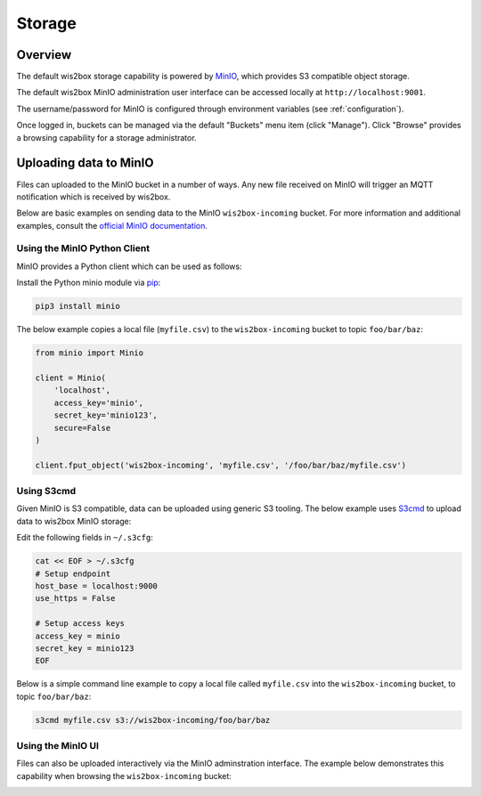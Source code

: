 .. _storage:

Storage
=======

Overview
--------

The default wis2box storage capability is powered by `MinIO`_, which provides S3 compatible object storage.

The default wis2box MinIO administration user interface can be accessed locally at ``http://localhost:9001``.

The username/password for MinIO is configured through environment variables (see :ref:`configuration`). 

.. image:: /_static/minio_login_screen.png
   :width: 600px
   :alt: MinIO login screen
   :align: center

Once logged in, buckets can be managed via the default "Buckets" menu item (click "Manage").  Click "Browse"
provides a browsing capability for a storage administrator.

.. image:: /_static/minio_buckets.png
   :width: 800px
   :alt: MinIO default administration UI
   :align: center


Uploading data to MinIO
-----------------------

Files can uploaded to the MinIO bucket in a number of ways.  Any new file received on MinIO will trigger an MQTT notification
which is received by wis2box.

Below are basic examples on sending data to the MinIO ``wis2box-incoming`` bucket.  For more information and additional
examples, consult the `official MinIO documentation`_.

Using the MinIO Python Client
^^^^^^^^^^^^^^^^^^^^^^^^^^^^^

MinIO provides a Python client which can be used as follows:

Install the Python minio module via `pip`_:

.. code-block:: bash

    pip3 install minio

The below example copies a local file (``myfile.csv``) to the ``wis2box-incoming`` bucket to topic ``foo/bar/baz``:

.. code-block:: python

    from minio import Minio

    client = Minio(
        'localhost',
        access_key='minio',
        secret_key='minio123',
        secure=False
    )

    client.fput_object('wis2box-incoming', 'myfile.csv', '/foo/bar/baz/myfile.csv') 

Using S3cmd
^^^^^^^^^^^

Given MinIO is S3 compatible, data can be uploaded using generic S3 tooling.  The below example uses `S3cmd`_ to upload
data to wis2box MinIO storage:

Edit the following fields in ``~/.s3cfg``:

.. code-block:: bash

    cat << EOF > ~/.s3cfg
    # Setup endpoint
    host_base = localhost:9000
    use_https = False

    # Setup access keys
    access_key = minio
    secret_key = minio123
    EOF


Below is a simple command line example to copy a local file called ``myfile.csv`` into the ``wis2box-incoming`` bucket,
to topic ``foo/bar/baz``:

.. code-block:: bash

    s3cmd myfile.csv s3://wis2box-incoming/foo/bar/baz

Using the MinIO UI
^^^^^^^^^^^^^^^^^^

Files can also be uploaded interactively via the MinIO adminstration interface.  The example below demonstrates this
capability when browsing the ``wis2box-incoming`` bucket:

.. image:: /_static/minio_upload_files.png
   :width: 800px
   :alt: Uploading files using the MinIO adminstration interface
   :align: center


.. _`MinIO`: https://www.min.io
.. _`official MinIO documentation`: https://docs.min.io
.. _`pip`: https://pip.pypa.io
.. _`S3cmd`: https://s3tools.org/s3cmd
